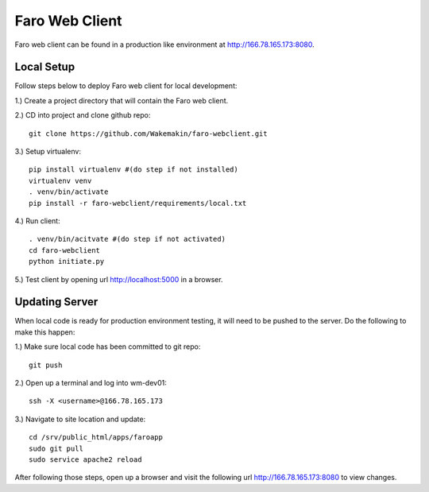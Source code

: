 Faro Web Client
===============

Faro web client can be found in a production like environment at http://166.78.165.173:8080.

Local Setup
-----------
Follow steps below to deploy Faro web client for local development:

1.) Create a project directory that will contain the Faro web client.
  
2.) CD into project and clone github repo::

  git clone https://github.com/Wakemakin/faro-webclient.git
  
3.) Setup virtualenv::

  pip install virtualenv #(do step if not installed)
  virtualenv venv
  . venv/bin/activate
  pip install -r faro-webclient/requirements/local.txt
  
4.) Run client::

  . venv/bin/acitvate #(do step if not activated)
  cd faro-webclient
  python initiate.py
  
5.) Test client by opening url http://localhost:5000 in a browser.

Updating Server
---------------
When local code is ready for production environment testing, it will need to be pushed to the server.
Do the following to make this happen:

1.) Make sure local code has been committed to git repo::
  
  git push
    
2.) Open up a terminal and log into wm-dev01::
  
  ssh -X <username>@166.78.165.173
    
3.) Navigate to site location and update::
  
  cd /srv/public_html/apps/faroapp
  sudo git pull
  sudo service apache2 reload
  
After following those steps, open up a browser and visit the following url http://166.78.165.173:8080 to 
view changes.




